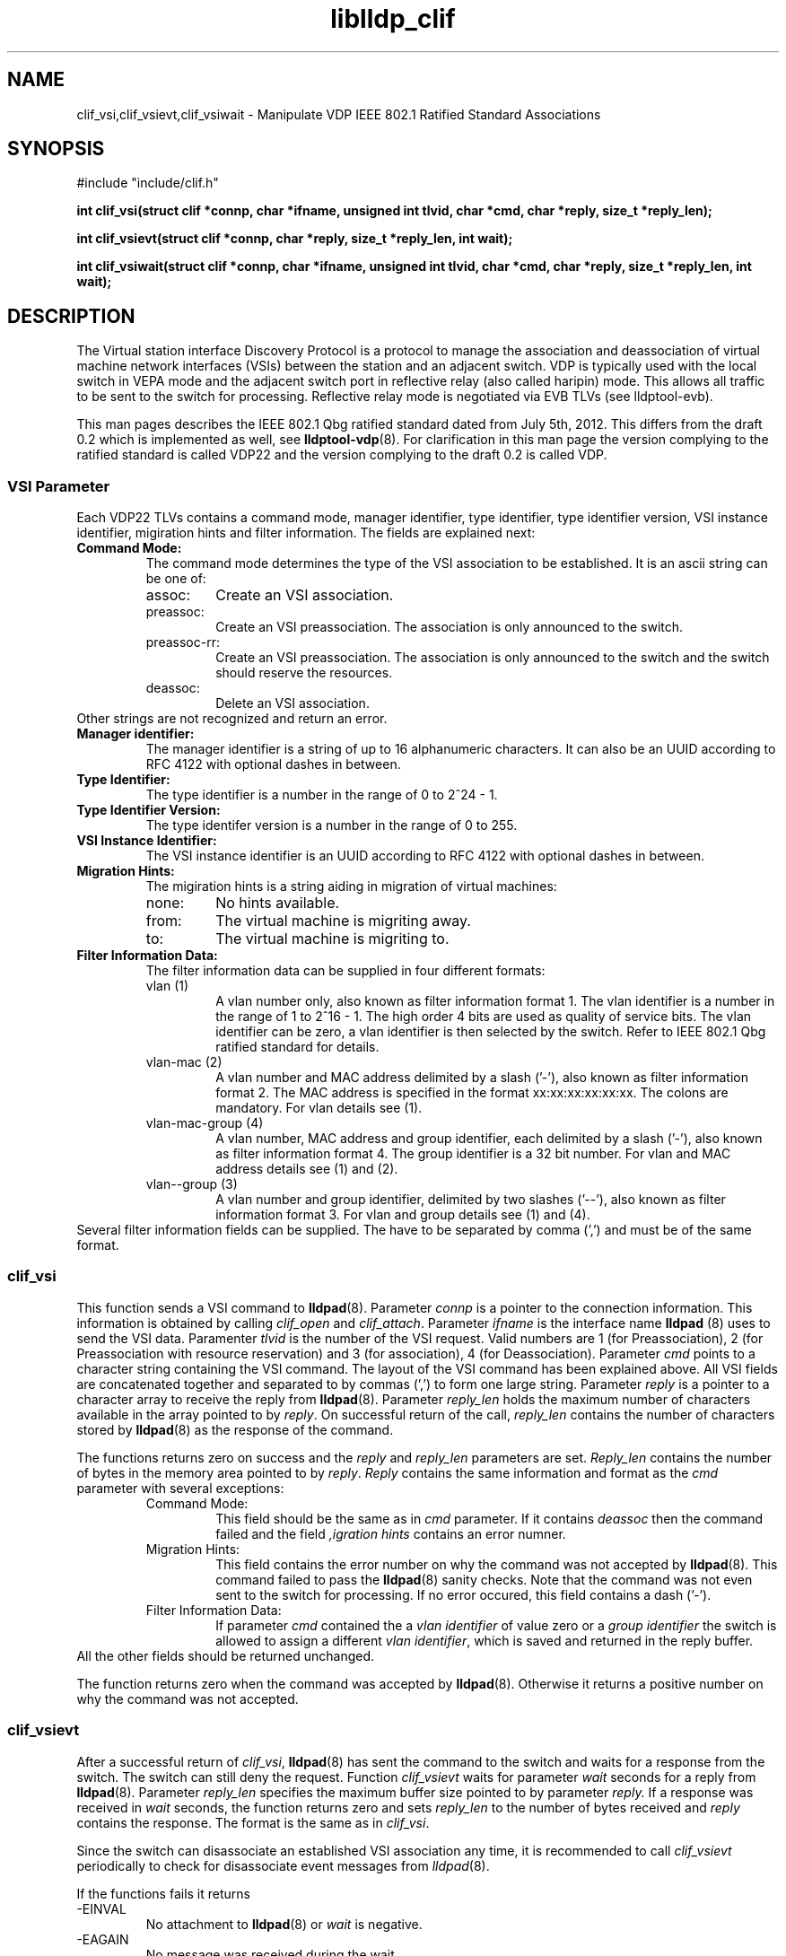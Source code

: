 .TH liblldp_clif 3 "February 2014" "open-lldp" "Linux"
.SH NAME
clif_vsi,clif_vsievt,clif_vsiwait \- Manipulate VDP IEEE 802.1 Ratified Standard Associations
.SH SYNOPSIS
#include "include/clif.h"
.sp 1
.B "int clif_vsi(struct clif *connp, char *ifname, unsigned int tlvid, char *cmd, char *reply, size_t *reply_len);"
.sp 1
.B "int clif_vsievt(struct clif *connp, char *reply, size_t *reply_len, int wait);"
.sp 1
.B "int clif_vsiwait(struct clif *connp, char *ifname, unsigned int tlvid, char *cmd, char *reply, size_t *reply_len, int wait);"
.sp 1
.SH DESCRIPTION
The Virtual station interface Discovery Protocol
is a protocol to manage the association and deassociation of virtual
machine network interfaces (VSIs) between the station and an adjacent switch.
VDP is typically used with the local switch in VEPA mode and the adjacent
switch port in reflective relay (also called haripin) mode.
This allows all traffic to be sent to the switch for processing.
Reflective relay mode is negotiated via EVB TLVs (see lldptool-evb).
.P
This man pages describes the IEEE 802.1 Qbg ratified standard
dated from July 5th, 2012. This differs from the draft 0.2 which is
implemented as well, see
.BR lldptool-vdp (8).
For clarification in this man page
the version complying to the ratified standard is
called VDP22 and the version complying to the draft 0.2 is called VDP.
.SS VSI Parameter
Each VDP22 TLVs contains a command mode, manager identifier,
type identifier, type identifier version, VSI instance identifier,
migiration hints and filter information.
The fields are explained next:
.TP
.B "Command Mode:"
The command mode determines the type 
of the VSI association to be established.
It is an ascii string can be one of:
.RS
.IP assoc:
Create an VSI association.
.IP preassoc:
Create an VSI preassociation. The association
is only announced to the switch.
.IP preassoc-rr:
Create an VSI preassociation. The association
is only announced to the switch and the 
switch should reserve the resources.
.IP deassoc:
Delete an VSI association.
.RE
Other strings are not recognized and return an error.
.TP
.B "Manager identifier:"
The manager identifier is a string of up to 16
alphanumeric characters.
It can also be an UUID according to RFC 4122
with optional dashes in between.
.TP
.B "Type Identifier:"
The type identifier is a number in the range
of 0 to 2^24 - 1.
.TP
.B "Type Identifier Version:"
The type identifer version is a number
in the range of 0 to 255.
.TP
.B "VSI Instance Identifier:"
The VSI instance identifier is
an UUID according to RFC 4122
with optional dashes in between.
.TP
.B "Migration Hints:"
The migiration hints is a string aiding in 
migration of virtual machines:
.RS
.IP none:
No hints available.
.IP from:
The virtual machine is migriting away.
.IP to:
The virtual machine is migriting to.
.RE
.TP
.B "Filter Information Data:"
The filter information data can be supplied in four
different formats:
.RS
.IP "vlan (1)"
A vlan number only, also known as filter information format 1.
The vlan identifier is a number in the range of 1 to 2^16 - 1.
The high order 4 bits are used as quality of service bits.
The vlan identifier can be zero, a vlan identifier is then
selected by the switch. Refer to IEEE 802.1 Qbg ratified
standard for details.
.IP "vlan-mac (2)"
A vlan number and MAC address delimited by a slash ('-'),
also known as filter information format 2.
The MAC address is specified in the format xx:xx:xx:xx:xx:xx.
The colons are mandatory.
For vlan details see (1).
.IP "vlan-mac-group (4)"
A vlan number, MAC address and group identifier, 
each delimited by a slash ('-'),
also known as filter information format 4.
The group identifier is a 32 bit number.
For vlan and MAC address details see (1) and (2).
.IP "vlan--group (3)"
A vlan number and group identifier, 
delimited by two slashes ('--'),
also known as filter information format 3.
For vlan and group details see (1) and (4).
.RE
Several filter information fields can be supplied.
The have to be separated by comma (',') and must be
of the same format.
.SS clif_vsi
This function sends a VSI command to
.BR lldpad (8).
Parameter 
.I connp
is a pointer to the connection information.
This information is obtained by calling
.I clif_open
and
.IR clif_attach .
Parameter 
.I ifname
is the interface name 
.B lldpad 
(8) uses to send the VSI data.
Paramenter
.I tlvid
is the number of the VSI request.
Valid numbers are
1 (for Preassociation),
2 (for Preassociation with resource reservation) and
3 (for association),
4 (for Deassociation).
Parameter 
.I cmd
points to a character string containing the VSI command.
The layout of the VSI command has been explained above.
All VSI fields are concatenated together and separated to
by commas (',') to form one large string.
Parameter
.I reply
is a pointer to a character array to receive the reply from 
.BR lldpad (8).
Parameter
.I reply_len
holds the maximum number of characters available in the array 
pointed to by
.IR reply .
On successful return of the call, 
.I reply_len
contains the number of characters stored by 
.BR lldpad (8)
as the response of the command.
.P
The functions returns zero on success and the 
.I reply
and
.I reply_len
parameters are set.
.I Reply_len
contains the number of bytes in the
memory area pointed to by
.IR reply .
.I Reply
contains the same information and format as the 
.I cmd
parameter with several exceptions:
.RS
.IP "Command Mode:"
This field should be the same as in 
.I cmd
parameter. If it contains
.I deassoc
then the command failed and the field
.I ",igration hints"
contains an error numner.
.IP "Migration Hints:"
This field contains the error number on why the command
was not accepted by
.BR lldpad (8).
This command failed to pass the 
.BR lldpad (8)
sanity checks.
Note that the command was not even sent to the switch
for processing.
If no error occured, this field contains a dash ('-').
.IP "Filter Information Data:"
If parameter
.I cmd
contained the a 
.I "vlan identifier"
of value zero or a
.I "group identifier"
the switch is allowed to assign a 
different 
.IR "vlan identifier" ,
which is saved and returned in the reply buffer.
.RE
All the other fields should be returned unchanged.
.P
The function returns zero when the command was accepted by
.BR lldpad (8).
Otherwise it returns a positive number on why the command was not
accepted.
.SS clif_vsievt
After a successful return of
.IR clif_vsi ,
.BR lldpad (8)
has sent the command to the switch and waits for a response from the switch.
The switch can still deny the request.
Function
.I clif_vsievt
waits for
parameter
.I wait
seconds for a reply from
.BR lldpad (8).
Parameter
.I reply_len
specifies the maximum buffer size pointed to by parameter
.IR reply.
If a response was received in
.I wait 
seconds, the function
returns zero and sets
.I reply_len
to the number of bytes received and
.I reply
contains the response.
The format is the same as in 
.IR clif_vsi .
.P
Since the switch can disassociate an established
VSI association any time, it is recommended
to call 
.I clif_vsievt
periodically to check for disassociate event
messages from 
.IR lldpad (8).
.P
If the functions fails it returns
.IP -EINVAL
No attachment to
.BR lldpad (8)
or 
.I wait
is negative.
.IP -EAGAIN
No message was received during the wait.
.IP -EIO
Message was received but could not be read.
.IP -EBADF
Message was received but was not an event message.
.SS clif_vsiwait
This function combines
.I clif_vsi 
and 
.I clif_vsievt
into one function call.
.SH EXAMPLE & USAGE
Code sample to create an VSI association on 
.IR eth0 :
.P
.nf
.DS
char ok[MAX_CLIF_MSGBUF];
int rc;
size_t ok_len = sizeof(ok);
char *cmd ="assoc,blabla,12345,1,00000000-1111-2222-3333-aabbccddeeff"
		",none,10-aa:bb:00:00:00:10,11-aa:bb:00:00:00:11";
struct clif *tool_conn = clif_open();

if (!tool_conn) {
	 fprintf(stderr, "%s can not open connection to LLDPAD\n",
		 progname);
	 exit(5);
}

/* Attach to the vdp22 module */
if (clif_attach(tool_conn, "80c4")) {
	fprintf(stderr, "%s can not attach to LLDPAD\n", progname);
	clif_close(tool_conn);
	tool_conn = NULL;
	exit(5);
}

rc = clif_vsiwait(tool_conn, "eth0", 1, cmd, ok, &ok_len, 5);
if (!rc) {
	/* Parse the response in ok */
	....
}
clif_detach(tool_conn));
clif_close(tool_conn);
.DE
.fi
.SH SEE ALSO
.BR lldptool-vdp (8),
.BR lldptool-evb (8),
.BR lldptool-evb22 (8),
.BR lldptool (8),
.BR lldpad (8)
.br
IEEE 802.1Qbg (http://www.ieee802.org/1/pages/802.1bg.html)
.SH AUTHOR
Thomas Richter
